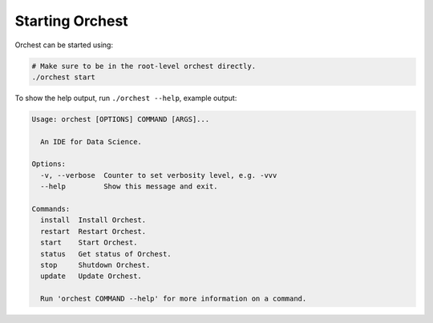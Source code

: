 Starting Orchest
================

Orchest can be started using:

.. code-block:: bash

    # Make sure to be in the root-level orchest directly.
    ./orchest start

To show the help output, run ``./orchest --help``, example output:

.. code-block:: text

    Usage: orchest [OPTIONS] COMMAND [ARGS]...

      An IDE for Data Science.

    Options:
      -v, --verbose  Counter to set verbosity level, e.g. -vvv
      --help         Show this message and exit.

    Commands:
      install  Install Orchest.
      restart  Restart Orchest.
      start    Start Orchest.
      status   Get status of Orchest.
      stop     Shutdown Orchest.
      update   Update Orchest.

      Run 'orchest COMMAND --help' for more information on a command.
